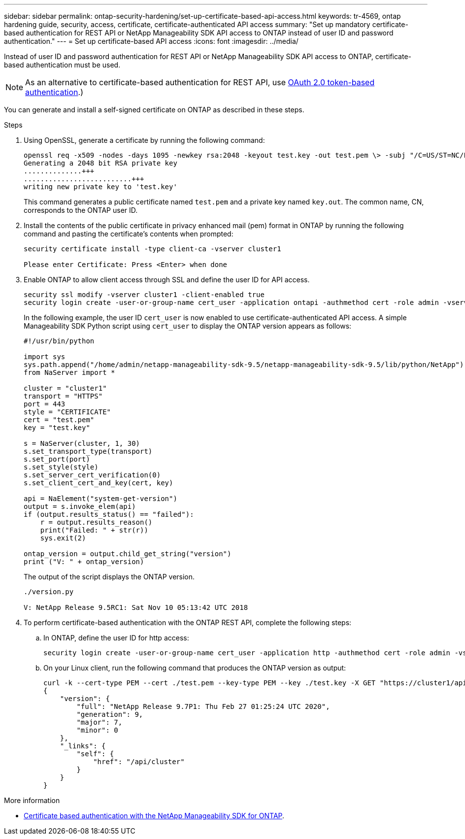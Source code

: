 ---
sidebar: sidebar
permalink: ontap-security-hardening/set-up-certificate-based-api-access.html
keywords: tr-4569, ontap hardening guide, security, access, certificate, certificate-authenticated API access 
summary: "Set up mandatory certificate-based authentication for REST API or NetApp Manageability SDK API access to ONTAP instead of user ID and password authentication."
---
= Set up certificate-based API access
:icons: font
:imagesdir: ../media/

[.lead]
Instead of user ID and password authentication for REST API or NetApp Manageability SDK API access to ONTAP, certificate-based authentication must be used. 

NOTE: As an alternative to certificate-based authentication for REST API, use link:../ontap-security-hardening/oauth20-token-based-auth-for-rest-api.html[OAuth 2.0 token-based authentication].)

You can generate and install a self-signed certificate on ONTAP as described in these steps.

.Steps

. Using OpenSSL, generate a certificate by running the following command:
+
----
openssl req -x509 -nodes -days 1095 -newkey rsa:2048 -keyout test.key -out test.pem \> -subj "/C=US/ST=NC/L=RTP/O=NetApp/CN=cert_user"
Generating a 2048 bit RSA private key
..............+++
..........................+++
writing new private key to 'test.key'
----
+
This command generates a public certificate named `test.pem` and a private key named `key.out`. The common name, CN, corresponds to the ONTAP user ID.

. Install the contents of the public certificate in privacy enhanced mail (pem) format in ONTAP by running the following command and pasting the certificate's contents when prompted:
+
----
security certificate install -type client-ca -vserver cluster1

Please enter Certificate: Press <Enter> when done
----

. Enable ONTAP to allow client access through SSL and define the user ID for API access.
+
----
security ssl modify -vserver cluster1 -client-enabled true
security login create -user-or-group-name cert_user -application ontapi -authmethod cert -role admin -vserver cluster1
----
+
In the following example, the user ID `cert_user` is now enabled to use certificate-authenticated API access. A simple Manageability SDK Python script using `cert_user` to display the ONTAP version appears as follows:
+
----
#!/usr/bin/python

import sys
sys.path.append("/home/admin/netapp-manageability-sdk-9.5/netapp-manageability-sdk-9.5/lib/python/NetApp")
from NaServer import *

cluster = "cluster1"
transport = "HTTPS"
port = 443
style = "CERTIFICATE"
cert = "test.pem"
key = "test.key"

s = NaServer(cluster, 1, 30)
s.set_transport_type(transport)
s.set_port(port)
s.set_style(style)
s.set_server_cert_verification(0)
s.set_client_cert_and_key(cert, key)

api = NaElement("system-get-version")
output = s.invoke_elem(api)
if (output.results_status() == "failed"):
    r = output.results_reason()
    print("Failed: " + str(r))
    sys.exit(2)

ontap_version = output.child_get_string("version")
print ("V: " + ontap_version)
----
+
The output of the script displays the ONTAP version.
+
----
./version.py

V: NetApp Release 9.5RC1: Sat Nov 10 05:13:42 UTC 2018
----

. To perform certificate-based authentication with the ONTAP REST API, complete the following steps:

.. In ONTAP, define the user ID for http access:
+
----
security login create -user-or-group-name cert_user -application http -authmethod cert -role admin -vserver cluster1
----

.. On your Linux client, run the following command that produces the ONTAP version as output:
+
----
curl -k --cert-type PEM --cert ./test.pem --key-type PEM --key ./test.key -X GET "https://cluster1/api/cluster?fields=version"
{
    "version": {
        "full": "NetApp Release 9.7P1: Thu Feb 27 01:25:24 UTC 2020",
        "generation": 9,
        "major": 7,
        "minor": 0
    },
    "_links": {
        "self": {
            "href": "/api/cluster"
        }
    }
}
----

.More information 

* link:https://netapp.io/2016/11/08/certificate-based-authentication-netapp-manageability-sdk-ontap/[Certificate based authentication with the NetApp Manageability SDK for ONTAP^].

//6-24-24 ontapdoc-1938